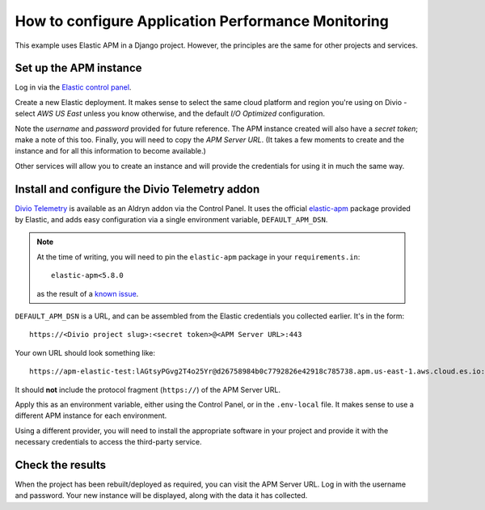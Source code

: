 .. _configure-apm:

How to configure Application Performance Monitoring
===================================================

This example uses Elastic APM in a Django project. However, the principles are the same for other projects and services.


Set up the APM instance
-----------------------

Log in via the `Elastic control panel <https://cloud.elastic.co>`_.

Create a new Elastic deployment. It makes sense to select the same cloud platform and region you're using on Divio -
select *AWS US East* unless you know otherwise, and the default *I/O Optimized* configuration.

Note the *username* and *password* provided for future reference. The APM instance created will also have a *secret
token*; make a note of this too. Finally, you will need to copy the *APM Server URL*. (It takes a few moments to create
and the instance and for all this information to become available.)

Other services will allow you to create an instance and will provide the credentials for using it in much the same way.


Install and configure the Divio Telemetry addon
-----------------------------------------------

`Divio Telemetry <https://github.com/divio/divio-telemetry-apm>`_ is available as an Aldryn addon via the Control
Panel. It uses the official `elastic-apm <https://pypi.org/project/elastic-apm/>`_ package provided by Elastic, and adds easy configuration via a single environment variable, ``DEFAULT_APM_DSN``.

..  note::

    At the time of writing, you will need to pin the ``elastic-apm`` package in your ``requirements.in``::

        elastic-apm<5.8.0

    as the result of a `known issue <https://github.com/elastic/apm-agent-python/issues/880>`_.

``DEFAULT_APM_DSN`` is a URL, and can be assembled from the Elastic credentials you collected earlier. It's in the
form::

  https://<Divio project slug>:<secret token>@<APM Server URL>:443

Your own URL should look something like::

  https://apm-elastic-test:lAGtsyPGvg2T4o25Yr@d26758984b0c7792826e42918c785738.apm.us-east-1.aws.cloud.es.io:443

It should **not** include the protocol fragment (``https://``) of the APM Server URL.

Apply this as an environment variable, either using the Control Panel, or in the ``.env-local`` file. It makes sense
to use a different APM instance for each environment.

Using a different provider, you will need to install the appropriate software in your project and provide it with the
necessary credentials to access the third-party service.


Check the results
-----------------

When the project has been rebuilt/deployed as required, you can visit the APM Server URL. Log in with the username and
password. Your new instance will be displayed, along with the data it has collected.
